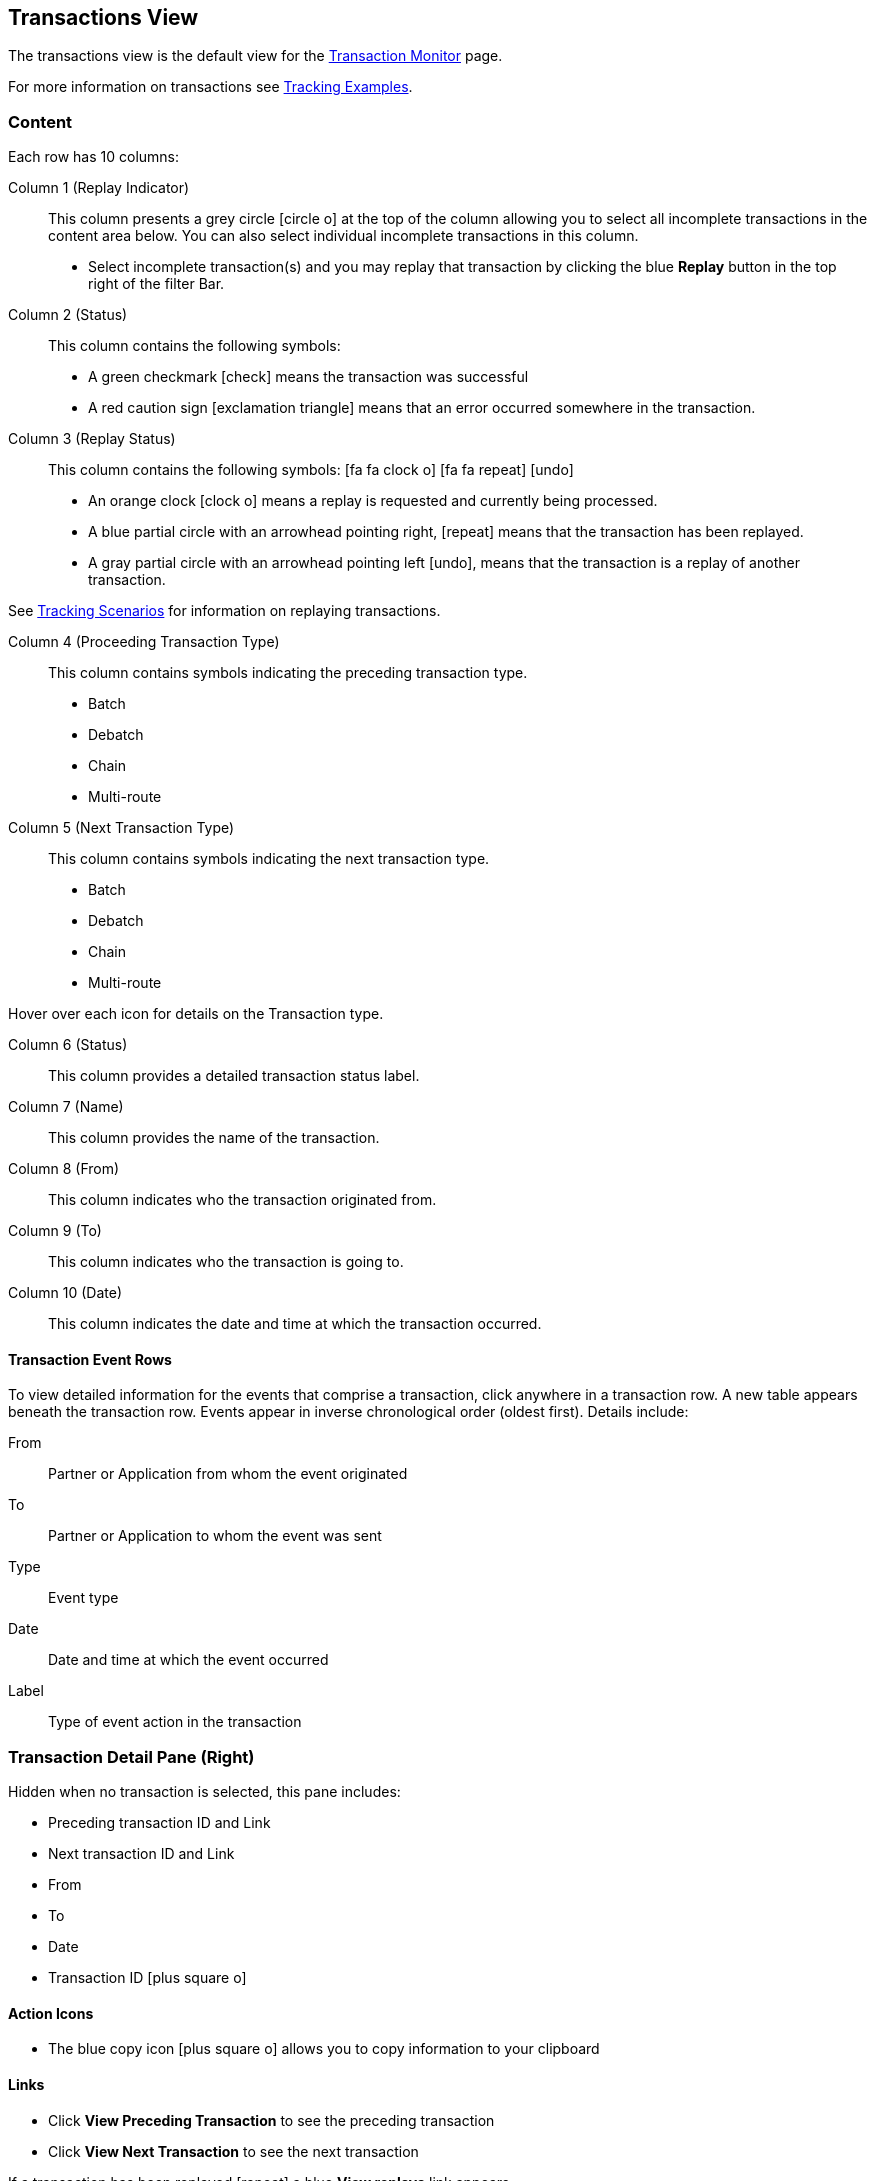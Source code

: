 == Transactions View
The transactions view is the default view for the xref::transaction-monitoring.adoc[Transaction Monitor] page.

For more information on transactions see xref:tracking-examples.adoc#tracking-transactions[Tracking Examples].

=== Content
Each row has 10 columns:

Column 1 (Replay Indicator):: This column presents a grey circle icon:circle-o[] at the top of the column allowing you to select all incomplete transactions in the content area below. 
You can also select individual incomplete transactions in this column.

* Select incomplete transaction(s) and you may replay that transaction by clicking the blue [blue]#*Replay*# button in the top right of the filter Bar.

Column 2 (Status):: 
This column contains the following symbols:
* A green checkmark icon:check[role="green"] means the transaction was successful
* A red caution sign icon:exclamation-triangle[role="red"] means that an error occurred somewhere in the transaction.

Column 3 (Replay Status)::
This column contains the following symbols: icon:fa fa-clock-o[role="red"] icon:fa fa-repeat[role="blue"] icon:undo[]
* An orange clock icon:clock-o[role="red"] means a replay is requested and currently being processed.
* A blue partial circle with an arrowhead pointing right, icon:repeat[role="blue"] means that the transaction has been replayed.
* A gray partial circle with an arrowhead pointing left icon:undo[], means that the transaction is a replay of another transaction.

See xref:tracking-scenarios.adoc[Tracking Scenarios] for information on replaying transactions.

Column 4 (Proceeding Transaction Type)::
This column contains symbols indicating the preceding transaction type.
* Batch
* Debatch
* Chain
* Multi-route

 
Column 5 (Next Transaction Type)::
This column contains symbols indicating the next transaction type.
* Batch
* Debatch
* Chain
* Multi-route

Hover over each icon for details on the Transaction type.

Column 6 (Status):: This column provides a detailed transaction status label.

Column 7 (Name):: This column provides the name of the transaction.

Column 8 (From):: This column indicates who the transaction originated from.

Column 9 (To):: This column indicates who the transaction is going to.

Column 10 (Date):: This column indicates the date and time at which the transaction occurred.

==== Transaction Event Rows

To view detailed information for the events that comprise a transaction, click anywhere in a transaction row. A new table appears beneath the transaction row. Events appear in inverse chronological order (oldest first). Details include:

From:: Partner or Application from whom the event originated
To:: Partner or Application to whom the event was sent
Type:: Event type
Date:: Date and time at which the event occurred
Label:: Type of event action in the transaction  

=== Transaction Detail Pane (Right)
Hidden when no transaction is selected, this pane includes:

* Preceding transaction ID and Link
* Next transaction ID and Link
* From
* To
* Date
* Transaction ID icon:plus-square-o[role="blue"] 

==== Action Icons
* The blue copy icon icon:plus-square-o[role="blue"] allows you to copy information to your clipboard

==== Links
* Click [blue]#*View Preceding Transaction*# to see the preceding transaction
* Click [blue]#*View Next Transaction*# to see the next transaction

If a transaction has been replayed icon:repeat[role="blue"] a blue [blue]#*View replays*# link appears. 

* Click the [blue]#*View replays*# link to view transaction replays

If a transaction is a replay of a transaction icon:undo[] a blue [blue]#*View original*# link appears.

* Click the blue [blue]#*View original*# link to view the original transaction

** Additionally you can copy the Original Transaction ID by clicking the blue copy icon:plus-square-o[role="blue"] action icon next to it.

See xref:tracking-scenarios.adoc[Tracking Scenarios] for more information on replaying transactions.

=== Filters

You can filter transactions based on:

Date of Transaction::
* Today
* Past 48 Hours
* 1 Week
* 1 Month
* Custom Range
** *From*: Select a date from the calendar; only transactions that occurred after that date will appear.
** *To*: Select a date from calendar; only transactions that occurred before that date will appear

View::
In the xref:central-pane-elements#View-Dropdown-List[View Dropdown List] filter by:
* Both
* Partners
* Applications

Relationship:: Filter by the application or partner between which the transaction occurs.
* Choose the Partner or Application from the dropdown menu

Transaction ID:: Filter by individual Transaction ID.
* You can view replays of this Transaction ID by clicking [blue]#*View replays*# in the <<Transaction Detail Pane (Right)>>.


==== To Show all Transactions
Click icon:trash-o[role="blue"] [blue]#*Reset Filters*# in the top right.

